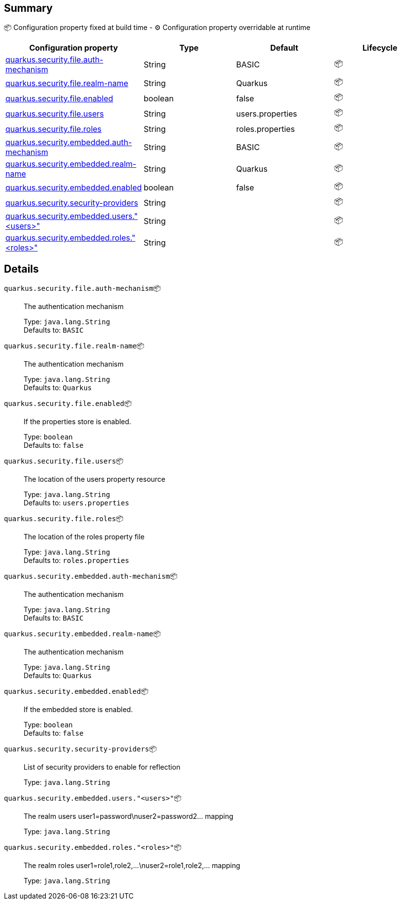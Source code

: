 == Summary

📦 Configuration property fixed at build time - ⚙️️ Configuration property overridable at runtime 
|===
|Configuration property|Type|Default|Lifecycle

|<<quarkus.security.file.auth-mechanism, quarkus.security.file.auth-mechanism>>
|String 
|BASIC
| 📦

|<<quarkus.security.file.realm-name, quarkus.security.file.realm-name>>
|String 
|Quarkus
| 📦

|<<quarkus.security.file.enabled, quarkus.security.file.enabled>>
|boolean 
|false
| 📦

|<<quarkus.security.file.users, quarkus.security.file.users>>
|String 
|users.properties
| 📦

|<<quarkus.security.file.roles, quarkus.security.file.roles>>
|String 
|roles.properties
| 📦

|<<quarkus.security.embedded.auth-mechanism, quarkus.security.embedded.auth-mechanism>>
|String 
|BASIC
| 📦

|<<quarkus.security.embedded.realm-name, quarkus.security.embedded.realm-name>>
|String 
|Quarkus
| 📦

|<<quarkus.security.embedded.enabled, quarkus.security.embedded.enabled>>
|boolean 
|false
| 📦

|<<quarkus.security.security-providers, quarkus.security.security-providers>>
|String 
|
| 📦

|<<quarkus.security.embedded.users.users, quarkus.security.embedded.users."<users>">>
|String 
|
| 📦

|<<quarkus.security.embedded.roles.roles, quarkus.security.embedded.roles."<roles>">>
|String 
|
| 📦
|===


== Details

[[quarkus.security.file.auth-mechanism]]
`quarkus.security.file.auth-mechanism`📦:: The authentication mechanism
+
Type: `java.lang.String` +
Defaults to: `BASIC` +



[[quarkus.security.file.realm-name]]
`quarkus.security.file.realm-name`📦:: The authentication mechanism
+
Type: `java.lang.String` +
Defaults to: `Quarkus` +



[[quarkus.security.file.enabled]]
`quarkus.security.file.enabled`📦:: If the properties store is enabled.
+
Type: `boolean` +
Defaults to: `false` +



[[quarkus.security.file.users]]
`quarkus.security.file.users`📦:: The location of the users property resource
+
Type: `java.lang.String` +
Defaults to: `users.properties` +



[[quarkus.security.file.roles]]
`quarkus.security.file.roles`📦:: The location of the roles property file
+
Type: `java.lang.String` +
Defaults to: `roles.properties` +



[[quarkus.security.embedded.auth-mechanism]]
`quarkus.security.embedded.auth-mechanism`📦:: The authentication mechanism
+
Type: `java.lang.String` +
Defaults to: `BASIC` +



[[quarkus.security.embedded.realm-name]]
`quarkus.security.embedded.realm-name`📦:: The authentication mechanism
+
Type: `java.lang.String` +
Defaults to: `Quarkus` +



[[quarkus.security.embedded.enabled]]
`quarkus.security.embedded.enabled`📦:: If the embedded store is enabled.
+
Type: `boolean` +
Defaults to: `false` +



[[quarkus.security.security-providers]]
`quarkus.security.security-providers`📦:: List of security providers to enable for reflection
+
Type: `java.lang.String` +



[[quarkus.security.embedded.users.users]]
`quarkus.security.embedded.users."<users>"`📦:: The realm users user1=password\nuser2=password2... mapping
+
Type: `java.lang.String` +



[[quarkus.security.embedded.roles.roles]]
`quarkus.security.embedded.roles."<roles>"`📦:: The realm roles user1=role1,role2,...\nuser2=role1,role2,... mapping
+
Type: `java.lang.String` +


